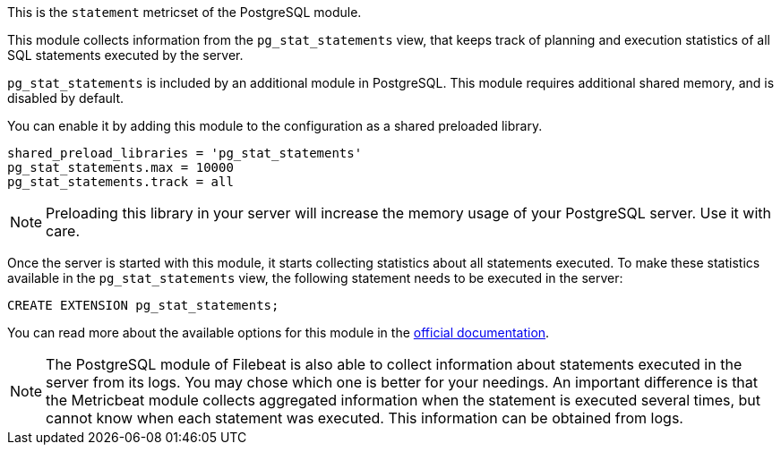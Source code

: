 This is the `statement` metricset of the PostgreSQL module. 

This module collects information from the `pg_stat_statements` view, that keeps
track of planning and execution statistics of all SQL statements executed by
the server.

`pg_stat_statements` is included by an additional module in PostgreSQL. This
module requires additional shared memory, and is disabled by default.

You can enable it by adding this module to the configuration as a shared
preloaded library.

["source"]
-------------------------------------------
shared_preload_libraries = 'pg_stat_statements'
pg_stat_statements.max = 10000
pg_stat_statements.track = all
-------------------------------------------

NOTE: Preloading this library in your server will increase the memory usage of
your PostgreSQL server. Use it with care.

Once the server is started with this module, it starts collecting statistics
about all statements executed. To make these statistics available in the
`pg_stat_statements` view, the following statement needs to be executed in the
server:

["source","sql"]
-------------------------------------------
CREATE EXTENSION pg_stat_statements;
-------------------------------------------

You can read more about the available options for this module in the
https://www.postgresql.org/docs/13/pgstatstatements.html[official documentation].

NOTE: The PostgreSQL module of Filebeat is also able to collect information
about statements executed in the server from its logs. You may chose which one
is better for your needings. An important difference is that the Metricbeat
module collects aggregated information when the statement is executed several
times, but cannot know when each statement was executed. This information can be
obtained from logs.
